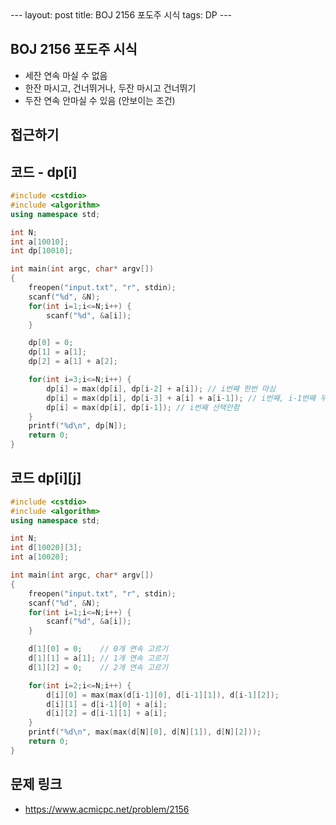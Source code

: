 #+HTML: ---
#+HTML: layout: post
#+HTML: title: BOJ 2156 포도주 시식
#+HTML: tags: DP
#+HTML: ---
#+OPTIONS: ^:nil

** BOJ 2156 포도주 시식
- 세잔 연속 마실 수 없음
- 한잔 마시고, 건너뛰거나, 두잔 마시고 건너뛰기
- 두잔 연속 안마실 수 있음 (안보이는 조건)

** 접근하기

** 코드 - dp[i]
#+BEGIN_SRC cpp
#include <cstdio>
#include <algorithm>
using namespace std;

int N;
int a[10010];
int dp[10010];

int main(int argc, char* argv[])
{
    freopen("input.txt", "r", stdin);
    scanf("%d", &N);
    for(int i=1;i<=N;i++) {
        scanf("%d", &a[i]);
    }

    dp[0] = 0;
    dp[1] = a[1];
    dp[2] = a[1] + a[2];

    for(int i=3;i<=N;i++) {
        dp[i] = max(dp[i], dp[i-2] + a[i]); // i번째 한번 마심
        dp[i] = max(dp[i], dp[i-3] + a[i] + a[i-1]); // i번째, i-1번째 두번 연속 마심
        dp[i] = max(dp[i], dp[i-1]); // i번째 선택안함
    }
    printf("%d\n", dp[N]);
    return 0;
}
#+END_SRC

** 코드 dp[i][j]
#+BEGIN_SRC cpp 
#include <cstdio>
#include <algorithm>
using namespace std;

int N;
int d[10020][3];
int a[10020];

int main(int argc, char* argv[])
{
    freopen("input.txt", "r", stdin);
    scanf("%d", &N);
    for(int i=1;i<=N;i++) {
        scanf("%d", &a[i]);
    }

    d[1][0] = 0;    // 0개 연속 고르기
    d[1][1] = a[1]; // 1개 연속 고르기
    d[1][2] = 0;    // 2개 연속 고르기

    for(int i=2;i<=N;i++) {
        d[i][0] = max(max(d[i-1][0], d[i-1][1]), d[i-1][2]);
        d[i][1] = d[i-1][0] + a[i];
        d[i][2] = d[i-1][1] + a[i]; 
    }
    printf("%d\n", max(max(d[N][0], d[N][1]), d[N][2])); 
    return 0;
}
#+END_SRC

** 문제 링크
- https://www.acmicpc.net/problem/2156
